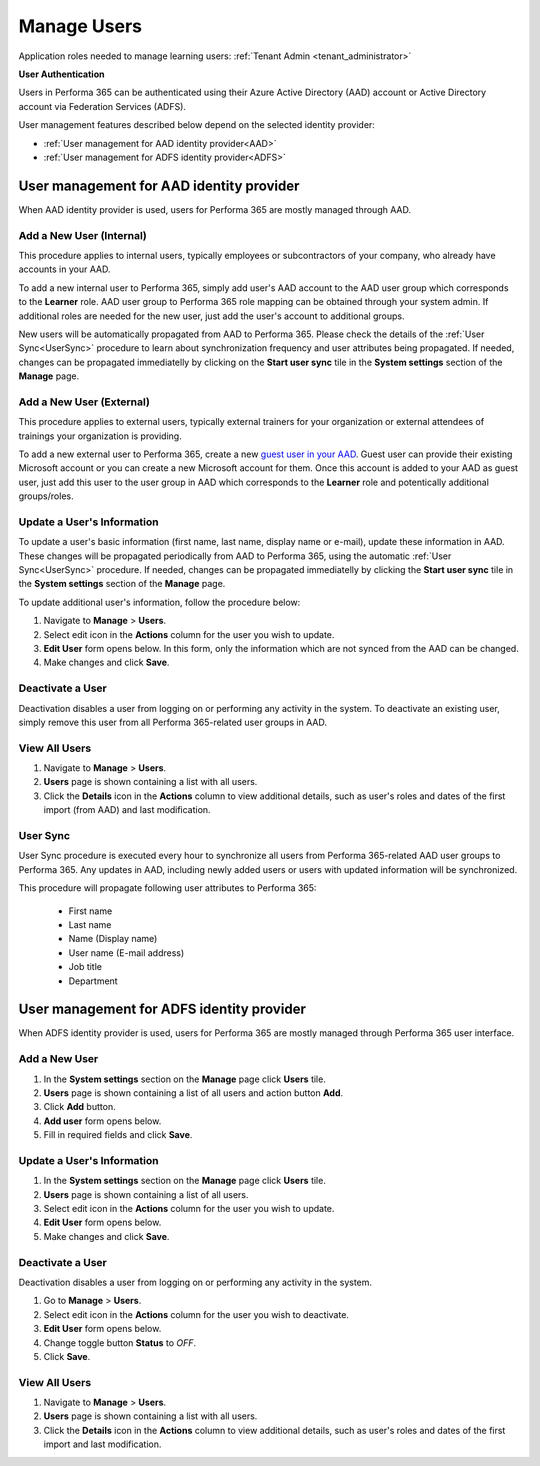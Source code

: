 .. _manage_users:

Manage Users
============

Application roles needed to manage learning users: :ref:`Tenant Admin <tenant_administrator>`

**User Authentication**

Users in Performa 365 can be authenticated using their Azure Active Directory (AAD) account or Active Directory account via Federation Services (ADFS). 

User management features described below depend on the selected identity provider:

* :ref:`User management for AAD identity provider<AAD>`
* :ref:`User management for ADFS identity provider<ADFS>`

.. _AAD:

User management for AAD identity provider
^^^^^^^^^^^^^^^^^^^^^^^^^^^^^^^^^^^^^^^^^^

When AAD identity provider is used, users for Performa 365 are mostly managed through AAD.

Add a New User (Internal)
******************************

This procedure applies to internal users, typically employees or subcontractors of your company, who already have accounts in your AAD.

To add a new internal user to Performa 365, simply add user's AAD account to the AAD user group which corresponds to the **Learner** role. AAD user group to Performa 365 role mapping can be obtained through your system admin. If additional roles are needed for the new user, just add the user's account to additional groups.

New users will be automatically propagated from AAD to Performa 365. Please check the details of the :ref:`User Sync<UserSync>` procedure to learn about synchronization frequency and user attributes being propagated. If needed, changes can be propagated immediatelly by clicking on the **Start user sync** tile in the **System settings** section of the **Manage** page.

Add a New User (External)
*****************************

This procedure applies to external users, typically external trainers for your organization or external attendees of trainings your organization is providing.

To add a new external user to Performa 365, create a new `guest user in your AAD <https://docs.microsoft.com/en-us/azure/active-directory/b2b/user-properties>`_. Guest user can provide their existing Microsoft account or you can create a new Microsoft account for them. Once this account is added to your AAD as guest user, just add this user to the user group in AAD which corresponds to the **Learner** role and potentically additional groups/roles.

Update a User's Information
****************************

To update a user's basic information (first name, last name, display name or e-mail), update these information in AAD. These changes will be propagated periodically from AAD to Performa 365, using the automatic :ref:`User Sync<UserSync>` procedure. If needed, changes can be propagated immediatelly by clicking the **Start user sync** tile in the **System settings** section of the **Manage** page.

To update additional user's information, follow the procedure below:

#. Navigate to **Manage** > **Users**.
#. Select edit icon in the **Actions** column for the user you wish to update.
#. **Edit User** form opens below. In this form, only the information which are not synced from the AAD can be changed.
#. Make changes and click **Save**.

Deactivate a User
*******************

Deactivation disables a user from logging on or performing any activity in the system. To deactivate an existing user, simply remove this user from all Performa 365-related user groups in AAD.

View All Users
*******************

#. Navigate to **Manage** > **Users**.
#. **Users** page is shown containing a list with all users.
#. Click the **Details** icon in the **Actions** column to view additional details, such as user's roles and dates of the first import (from AAD) and last modification.

.. _UserSync:

User Sync
**************

User Sync procedure is executed every hour to synchronize all users from Performa 365-related AAD user groups to Performa 365. Any updates in AAD, including newly added users or users with updated information will be synchronized.

This procedure will propagate following user attributes to Performa 365:

 * First name
 * Last name
 * Name (Display name)
 * User name (E-mail address)
 * Job title
 * Department

.. _ADFS:

User management for ADFS identity provider
^^^^^^^^^^^^^^^^^^^^^^^^^^^^^^^^^^^^^^^^^^

When ADFS identity provider is used, users for Performa 365 are mostly managed through Performa 365 user interface.

Add a New User
*******************

#. In the **System settings** section on the **Manage** page click **Users** tile.
#. **Users** page is shown containing a list of all users and action button **Add**.
#. Click **Add** button.
#. **Add user** form opens below.
#. Fill in required fields and click **Save**.

Update a User's Information
******************************

#. In the **System settings** section on the **Manage** page click **Users** tile.
#. **Users** page is shown containing a list of all users.
#. Select edit icon in the **Actions** column for the user you wish to update.
#. **Edit User** form opens below.
#. Make changes and click **Save**.

Deactivate a User
*********************

Deactivation disables a user from logging on or performing any activity in the system. 

#. Go to **Manage** > **Users**.
#. Select edit icon in the **Actions** column for the user you wish to deactivate.
#. **Edit User** form opens below.
#. Change toggle button **Status**  to *OFF*.
#. Click **Save**.

View All Users
**********************

#. Navigate to **Manage** > **Users**.
#. **Users** page is shown containing a list with all users.
#. Click the **Details** icon in the **Actions** column to view additional details, such as user's roles and dates of the first import  and last modification.
